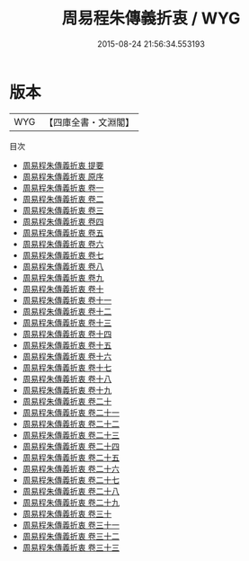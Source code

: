 #+TITLE: 周易程朱傳義折衷 / WYG
#+DATE: 2015-08-24 21:56:34.553193
* 版本
 |       WYG|【四庫全書・文淵閣】|
目次
 - [[file:KR1a0074_000.txt::000-1a][周易程朱傳義折衷 提要]]
 - [[file:KR1a0074_000.txt::000-3a][周易程朱傳義折衷 原序]]
 - [[file:KR1a0074_001.txt::001-1a][周易程朱傳義折衷 卷一]]
 - [[file:KR1a0074_002.txt::002-1a][周易程朱傳義折衷 卷二]]
 - [[file:KR1a0074_003.txt::003-1a][周易程朱傳義折衷 卷三]]
 - [[file:KR1a0074_004.txt::004-1a][周易程朱傳義折衷 卷四]]
 - [[file:KR1a0074_005.txt::005-1a][周易程朱傳義折衷 卷五]]
 - [[file:KR1a0074_006.txt::006-1a][周易程朱傳義折衷 卷六]]
 - [[file:KR1a0074_007.txt::007-1a][周易程朱傳義折衷 卷七]]
 - [[file:KR1a0074_008.txt::008-1a][周易程朱傳義折衷 卷八]]
 - [[file:KR1a0074_009.txt::009-1a][周易程朱傳義折衷 卷九]]
 - [[file:KR1a0074_010.txt::010-1a][周易程朱傳義折衷 卷十]]
 - [[file:KR1a0074_011.txt::011-1a][周易程朱傳義折衷 卷十一]]
 - [[file:KR1a0074_012.txt::012-1a][周易程朱傳義折衷 卷十二]]
 - [[file:KR1a0074_013.txt::013-1a][周易程朱傳義折衷 卷十三]]
 - [[file:KR1a0074_014.txt::014-1a][周易程朱傳義折衷 卷十四]]
 - [[file:KR1a0074_015.txt::015-1a][周易程朱傳義折衷 卷十五]]
 - [[file:KR1a0074_016.txt::016-1a][周易程朱傳義折衷 卷十六]]
 - [[file:KR1a0074_017.txt::017-1a][周易程朱傳義折衷 卷十七]]
 - [[file:KR1a0074_018.txt::018-1a][周易程朱傳義折衷 卷十八]]
 - [[file:KR1a0074_019.txt::019-1a][周易程朱傳義折衷 卷十九]]
 - [[file:KR1a0074_020.txt::020-1a][周易程朱傳義折衷 卷二十]]
 - [[file:KR1a0074_021.txt::021-1a][周易程朱傳義折衷 卷二十一]]
 - [[file:KR1a0074_022.txt::022-1a][周易程朱傳義折衷 卷二十二]]
 - [[file:KR1a0074_023.txt::023-1a][周易程朱傳義折衷 卷二十三]]
 - [[file:KR1a0074_024.txt::024-1a][周易程朱傳義折衷 卷二十四]]
 - [[file:KR1a0074_025.txt::025-1a][周易程朱傳義折衷 卷二十五]]
 - [[file:KR1a0074_026.txt::026-1a][周易程朱傳義折衷 卷二十六]]
 - [[file:KR1a0074_027.txt::027-1a][周易程朱傳義折衷 卷二十七]]
 - [[file:KR1a0074_028.txt::028-1a][周易程朱傳義折衷 卷二十八]]
 - [[file:KR1a0074_029.txt::029-1a][周易程朱傳義折衷 卷二十九]]
 - [[file:KR1a0074_030.txt::030-1a][周易程朱傳義折衷 卷三十]]
 - [[file:KR1a0074_031.txt::031-1a][周易程朱傳義折衷 卷三十一]]
 - [[file:KR1a0074_032.txt::032-1a][周易程朱傳義折衷 卷三十二]]
 - [[file:KR1a0074_033.txt::033-1a][周易程朱傳義折衷 卷三十三]]
